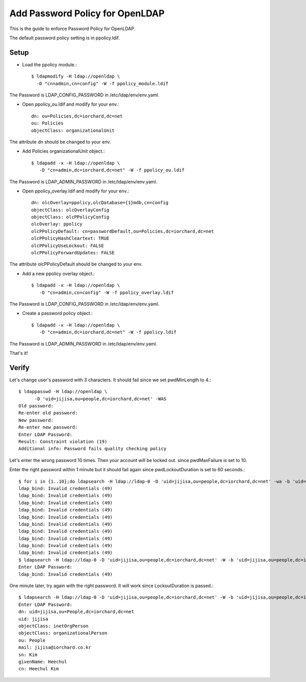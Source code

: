 Add Password Policy for OpenLDAP
====================================

This is the guide to enforce Password Policy for OpenLDAP.

The default password policy setting is in ppolicy.ldif.

Setup
------

* Load the ppolicy module.::

    $ ldapmodify -H ldap://openldap \
      -D "cn=admin,cn=config" -W -f ppolicy_module.ldif

The Password is LDAP_CONFIG_PASSWORD in /etc/ldap/env/env.yaml.


* Open ppolicy_ou.ldif and modify for your env.::

    dn: ou=Policies,dc=iorchard,dc=net
    ou: Policies
    objectClass: organizationalUnit

The attribute dn should be changed to your env.
   
* Add Policies organizationalUnit object.::

    $ ldapadd -x -H ldap://openldap \
       -D "cn=admin,dc=iorchard,dc=net" -W -f ppolicy_ou.ldif

The Password is LDAP_ADMIN_PASSWORD in /etc/ldap/env/env.yaml.

* Open ppolicy_overlay.ldif and modify for your env.::

   dn: olcOverlay=ppolicy,olcDatabase={1}mdb,cn=config
   objectClass: olcOverlayConfig
   objectClass: olcPPolicyConfig
   olcOverlay: ppolicy
   olcPPolicyDefault: cn=passwordDefault,ou=Policies,dc=iorchard,dc=net
   olcPPolicyHashCleartext: TRUE
   olcPPolicyUseLockout: FALSE
   olcPPolicyForwardUpdates: FALSE

The attribute olcPPolicyDefault should be changed to your env.

* Add a new ppolicy overlay object.::

    $ ldapadd -x -H ldap://openldap \
       -D "cn=admin,cn=config" -W -f ppolicy_overlay.ldif

The Password is LDAP_CONFIG_PASSWORD in /etc/ldap/env/env.yaml.


* Create a password policy object.::

    $ ldapadd -x -H ldap://openldap \
       -D "cn=admin,dc=iorchard,dc=net" -W -f ppolicy.ldif

The Password is LDAP_ADMIN_PASSWORD in /etc/ldap/env/env.yaml.

That's it!


Verify
-------

Let's change user's password with 3 characters.
It should fail since we set pwdMinLength to 4.::

   $ ldappasswd -H ldap://openldap \
         -D 'uid=jijisa,ou=people,dc=iorchard,dc=net' -WAS
   Old password: 
   Re-enter old password: 
   New password: 
   Re-enter new password: 
   Enter LDAP Password: 
   Result: Constraint violation (19)
   Additional info: Password fails quality checking policy

Let's enter the wrong password 10 times. Then your account will be locked out.
since pwdMaxFailure is set to 10.

Enter the right password within 1 minute but it should fail again 
since pwdLockoutDuration is set to 60 seconds.::

   $ for i in {1..10};do ldapsearch -H ldap://ldap-0 -D 'uid=jijisa,ou=people,dc=iorchard,dc=net' -wa -b 'uid=jijisa,ou=people,dc=iorchard,dc=net';done
   ldap_bind: Invalid credentials (49)
   ldap_bind: Invalid credentials (49)
   ldap_bind: Invalid credentials (49)
   ldap_bind: Invalid credentials (49)
   ldap_bind: Invalid credentials (49)
   ldap_bind: Invalid credentials (49)
   ldap_bind: Invalid credentials (49)
   ldap_bind: Invalid credentials (49)
   ldap_bind: Invalid credentials (49)
   ldap_bind: Invalid credentials (49)
   $ ldapsearch -H ldap://ldap-0 -D 'uid=jijisa,ou=people,dc=iorchard,dc=net' -W -b 'uid=jijisa,ou=people,dc=iorchard,dc=net' -LLL
   Enter LDAP Password:
   ldap_bind: Invalid credentials (49)

One minute later, try again with the right password. It will work since
LockoutDuration is passed.::

   $ ldapsearch -H ldap://ldap-0 -D 'uid=jijisa,ou=people,dc=iorchard,dc=net' -W -b 'uid=jijisa,ou=people,dc=iorchard,dc=net' -LLL
   Enter LDAP Password: 
   dn: uid=jijisa,ou=People,dc=iorchard,dc=net
   uid: jijisa
   objectClass: inetOrgPerson
   objectClass: organizationalPerson
   ou: People
   mail: jijisa@iorchard.co.kr
   sn: Kim
   givenName: Heechul
   cn: Heechul Kim


